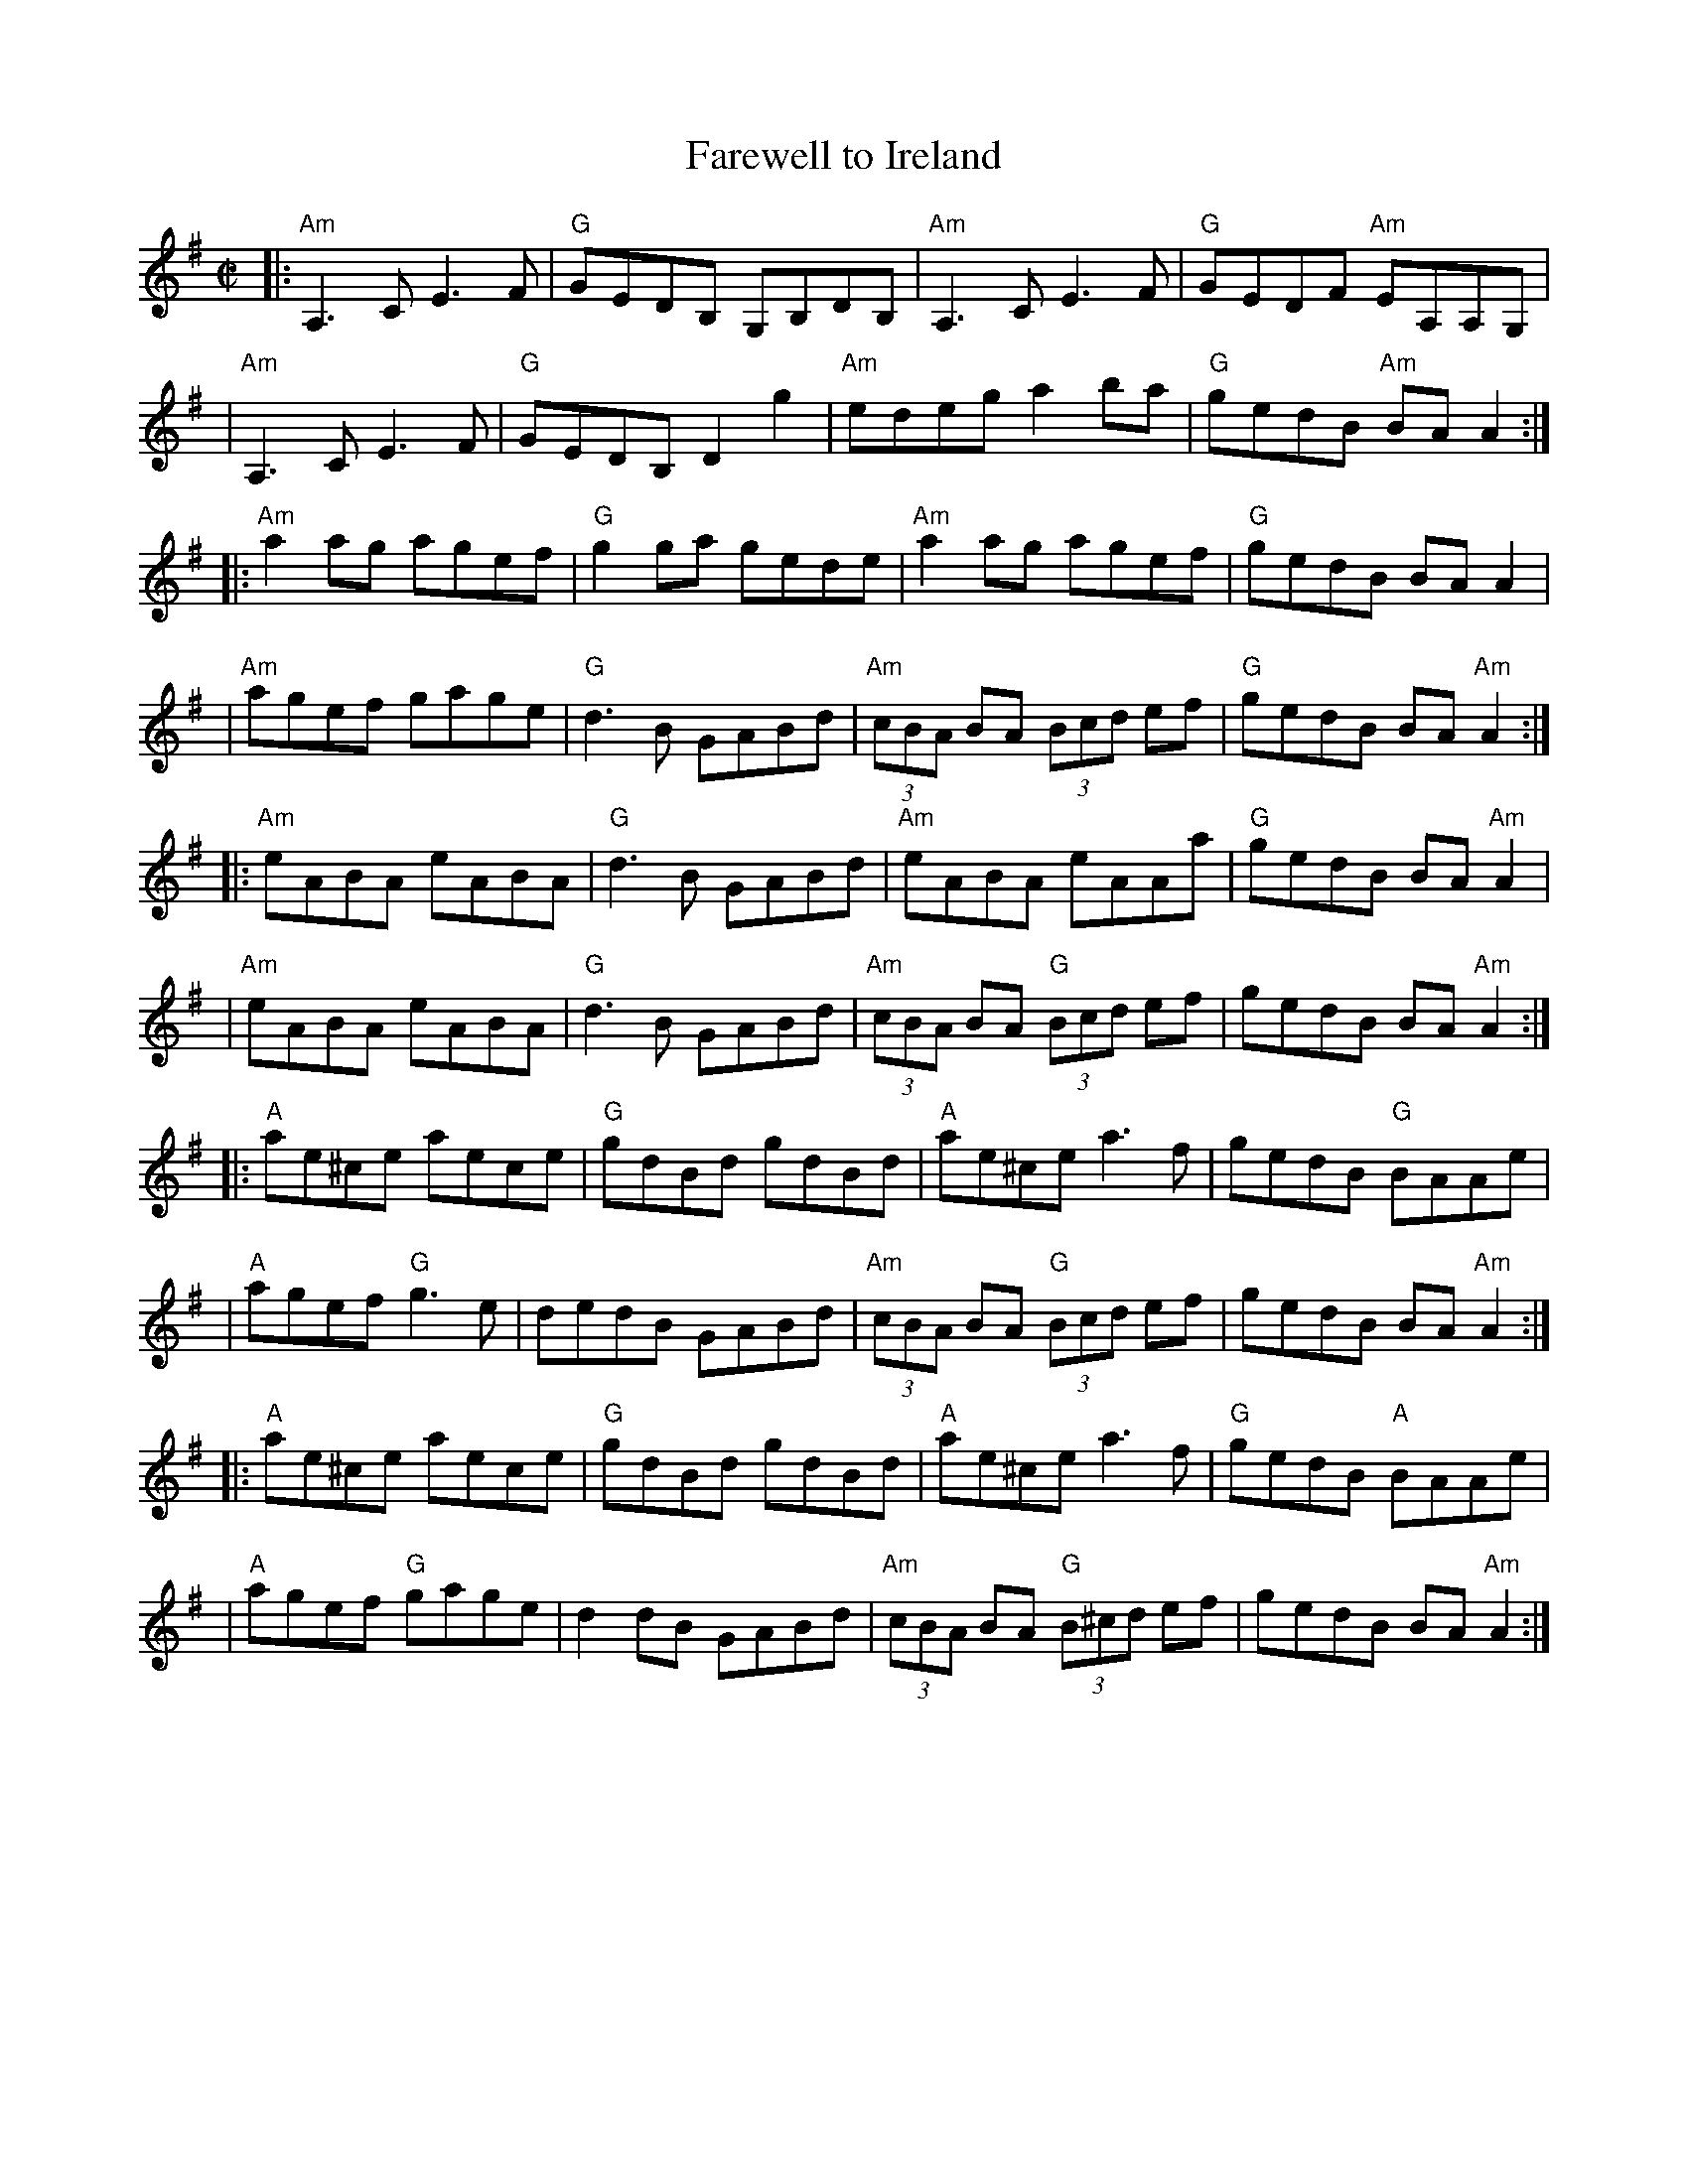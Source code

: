 X: 1
T: Farewell to Ireland
M: C|
L: 1/8
S: ceili[1].abc
R: Reel
Z:Zeek <wosikae:sbcglobal.net> 2004-7-17 (layout modified by JC)
K: Ador
|: "Am"A,3C   E3 F | "G"GEDB, G,B,DB, | "Am"A,3C         E3F      | "G"GEDF "Am"EA,A,G,   |
|  "Am"A,3C   E3 F | "G"GEDB, D2g2    | "Am"edeg         a2ba     | "G"gedB "Am"BA A2    :|
|: "Am"a2ag   agef | "G"g2ga  gede    | "Am"a2ag         agef     | "G"gedB     BAA2      |
|  "Am"agef   gage | "G"d3 B  GABd    | "Am"(3cBA BA   (3Bcd   ef | "G"gedB     BA"Am"A2 :|
|: "Am"eABA   eABA | "G"d3 B  GABd    | "Am"eABA         eAAa     | "G"gedB     BA"Am"A2  |
|  "Am"eABA   eABA | "G"d3 B  GABd    | "Am"(3cBA BA "G"(3Bcd  ef |    gedB     BA"Am"A2 :|
|: "A"ae^ce   aece | "G"gdBd  gdBd    |  "A"ae^ce         a3    f |    gedB "G"BAAe       |
|  "A"agef "G"g3 e |    dedB  GABd    | "Am"(3cBA BA "G"(3Bcd  ef |    gedB    BA"Am"A2  :|
|: "A"ae^ce   aece | "G"gdBd  gdBd    |  "A"ae^ce         a3    f | "G"gedB "A"BAAe       |
|  "A"agef "G"gage |    d2dB  GABd    | "Am"(3cBA BA "G"(3B^cd ef |    gedB    BA"Am"A2  :|

